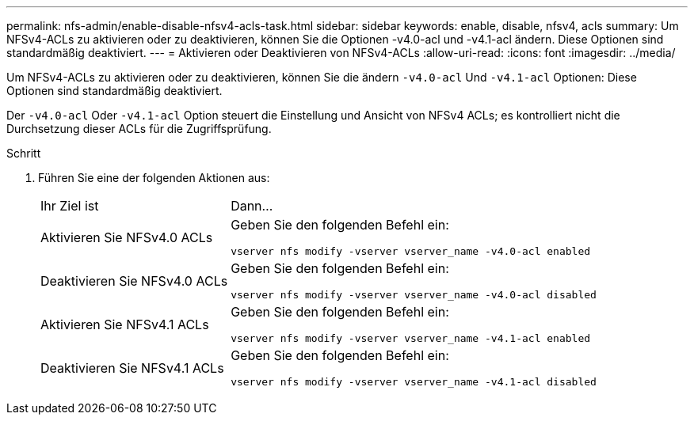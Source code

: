 ---
permalink: nfs-admin/enable-disable-nfsv4-acls-task.html 
sidebar: sidebar 
keywords: enable, disable, nfsv4, acls 
summary: Um NFSv4-ACLs zu aktivieren oder zu deaktivieren, können Sie die Optionen -v4.0-acl und -v4.1-acl ändern. Diese Optionen sind standardmäßig deaktiviert. 
---
= Aktivieren oder Deaktivieren von NFSv4-ACLs
:allow-uri-read: 
:icons: font
:imagesdir: ../media/


[role="lead"]
Um NFSv4-ACLs zu aktivieren oder zu deaktivieren, können Sie die ändern `-v4.0-acl` Und `-v4.1-acl` Optionen: Diese Optionen sind standardmäßig deaktiviert.

Der `-v4.0-acl` Oder `-v4.1-acl` Option steuert die Einstellung und Ansicht von NFSv4 ACLs; es kontrolliert nicht die Durchsetzung dieser ACLs für die Zugriffsprüfung.

.Schritt
. Führen Sie eine der folgenden Aktionen aus:
+
[cols="30,70"]
|===


| Ihr Ziel ist | Dann... 


 a| 
Aktivieren Sie NFSv4.0 ACLs
 a| 
Geben Sie den folgenden Befehl ein:

`vserver nfs modify -vserver vserver_name -v4.0-acl enabled`



 a| 
Deaktivieren Sie NFSv4.0 ACLs
 a| 
Geben Sie den folgenden Befehl ein:

`vserver nfs modify -vserver vserver_name -v4.0-acl disabled`



 a| 
Aktivieren Sie NFSv4.1 ACLs
 a| 
Geben Sie den folgenden Befehl ein:

`vserver nfs modify -vserver vserver_name -v4.1-acl enabled`



 a| 
Deaktivieren Sie NFSv4.1 ACLs
 a| 
Geben Sie den folgenden Befehl ein:

`vserver nfs modify -vserver vserver_name -v4.1-acl disabled`

|===

